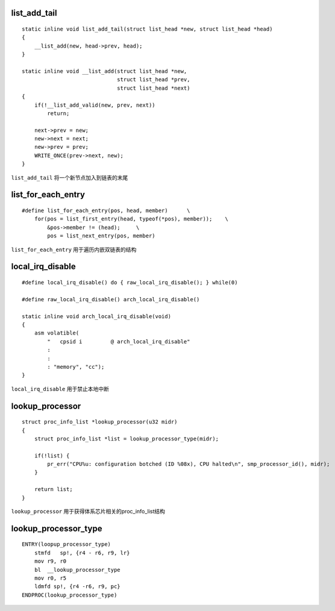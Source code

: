 list_add_tail
==============

::

    static inline void list_add_tail(struct list_head *new, struct list_head *head)
    {
        __list_add(new, head->prev, head);
    }

    static inline void __list_add(struct list_head *new,
                                  struct list_head *prev,
                                  struct list_head *next)
    { 
        if(!__list_add_valid(new, prev, next))
            return;

        next->prev = new;
        new->next = next;
        new->prev = prev;
        WRITE_ONCE(prev->next, new);
    }


``list_add_tail`` 将一个新节点加入到链表的末尾


list_for_each_entry
======================

::

    #define list_for_each_entry(pos, head, member)      \
        for(pos = list_first_entry(head, typeof(*pos), member));    \
            &pos->member != (head);     \
            pos = list_next_entry(pos, member)


``list_for_each_entry`` 用于遍历内嵌双链表的结构


local_irq_disable
=====================

::

    #define local_irq_disable() do { raw_local_irq_disable(); } while(0)

    #define raw_local_irq_disable() arch_local_irq_disable()

    static inline void arch_local_irq_disable(void)
    {
        asm volatible(
            "   cpsid i         @ arch_local_irq_disable"    
            :
            :
            : "memory", "cc");
    }



``local_irq_disable`` 用于禁止本地中断


lookup_processor
==================

::

    struct proc_info_list *lookup_processor(u32 midr)
    {
        struct proc_info_list *list = lookup_processor_type(midr);

        if(!list) {
            pr_err("CPU%u: configuration botched (ID %08x), CPU halted\n", smp_processor_id(), midr);
        }
        
        return list;
    }

``lookup_processor`` 用于获得体系芯片相关的proc_info_list结构

lookup_processor_type
=======================

::

    ENTRY(loopup_processor_type)
        stmfd   sp!, {r4 - r6, r9, lr}
        mov r9, r0
        bl  __lookup_processor_type
        mov r0, r5
        ldmfd sp!, {r4 -r6, r9, pc}
    ENDPROC(lookup_processor_type)





